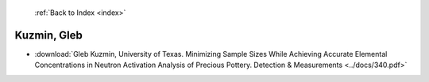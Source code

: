  :ref:`Back to Index <index>`

Kuzmin, Gleb
------------

* :download:`Gleb Kuzmin, University of Texas. Minimizing Sample Sizes While Achieving Accurate Elemental Concentrations in Neutron Activation Analysis of Precious Pottery. Detection & Measurements <../docs/340.pdf>`
